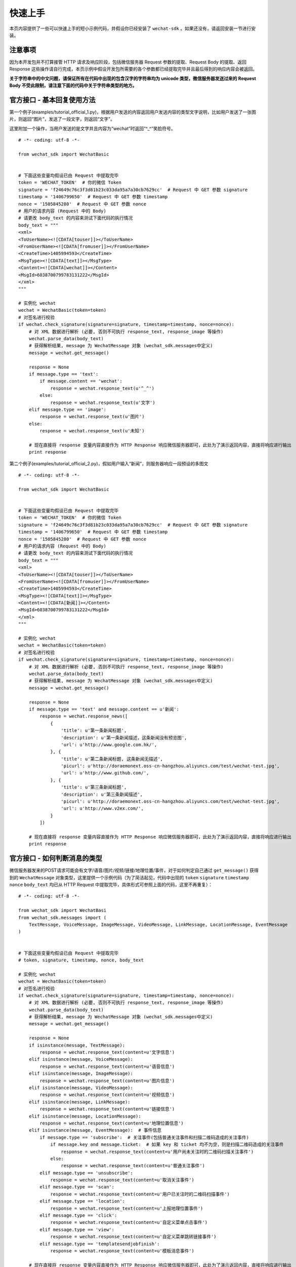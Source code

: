 快速上手
=========================

本页内容提供了一些可以快速上手的短小示例代码，并假设你已经安装了 ``wechat-sdk`` 。如果还没有，请返回安装一节进行安装。

注意事项
-------------------------

因为本开发包并不打算接管 HTTP 请求及响应阶段，包括微信服务器 Request 参数的提取、Request Body 的提取、返回 Response 这些操作请自行完成，本页示例中假设开发包所需要的各个参数都已经提取完毕并且最后得到的响应内容会被返回。

**关于字符串中的中文问题，请保证所有在代码中出现的包含汉字的字符串均为 unicode 类型，微信服务器发送过来的 Request Body 不受此限制，请注意下面的代码中关于字符串类型的地方。**

官方接口 - 基本回复使用方法
------------------------------

第一个例子(examples/tutorial_official_1.py)，根据用户发送的内容返回用户发送内容的类型文字说明，比如用户发送了一张图片，则返回“图片”，发送了一段文字，则返回“文字”。

这里附加一个操作，当用户发送的是文字并且内容为“wechat”时返回“^_^”笑脸符号。

::

    # -*- coding: utf-8 -*-

    from wechat_sdk import WechatBasic


    # 下面这些变量均假设已由 Request 中提取完毕
    token = 'WECHAT_TOKEN'  # 你的微信 Token
    signature = 'f24649c76c3f3d81b23c033da95a7a30cb7629cc'  # Request 中 GET 参数 signature
    timestamp = '1406799650'  # Request 中 GET 参数 timestamp
    nonce = '1505845280'  # Request 中 GET 参数 nonce
    # 用户的请求内容 (Request 中的 Body)
    # 请更改 body_text 的内容来测试下面代码的执行情况
    body_text = """
    <xml>
    <ToUserName><![CDATA[touser]]></ToUserName>
    <FromUserName><![CDATA[fromuser]]></FromUserName>
    <CreateTime>1405994593</CreateTime>
    <MsgType><![CDATA[text]]></MsgType>
    <Content><![CDATA[wechat]]></Content>
    <MsgId>6038700799783131222</MsgId>
    </xml>
    """

    # 实例化 wechat
    wechat = WechatBasic(token=token)
    # 对签名进行校验
    if wechat.check_signature(signature=signature, timestamp=timestamp, nonce=nonce):
        # 对 XML 数据进行解析 (必要, 否则不可执行 response_text, response_image 等操作)
        wechat.parse_data(body_text)
        # 获得解析结果, message 为 WechatMessage 对象 (wechat_sdk.messages中定义)
        message = wechat.get_message()

        response = None
        if message.type == 'text':
            if message.content == 'wechat':
                response = wechat.response_text(u'^_^')
            else:
                response = wechat.response_text(u'文字')
        elif message.type == 'image':
            response = wechat.response_text(u'图片')
        else:
            response = wechat.response_text(u'未知')

        # 现在直接将 response 变量内容直接作为 HTTP Response 响应微信服务器即可，此处为了演示返回内容，直接将响应进行输出
        print response

第二个例子(examples/tutorial_official_2.py)，假如用户输入“新闻”，则服务器响应一段预设的多图文

::

    # -*- coding: utf-8 -*-

    from wechat_sdk import WechatBasic


    # 下面这些变量均假设已由 Request 中提取完毕
    token = 'WECHAT_TOKEN'  # 你的微信 Token
    signature = 'f24649c76c3f3d81b23c033da95a7a30cb7629cc'  # Request 中 GET 参数 signature
    timestamp = '1406799650'  # Request 中 GET 参数 timestamp
    nonce = '1505845280'  # Request 中 GET 参数 nonce
    # 用户的请求内容 (Request 中的 Body)
    # 请更改 body_text 的内容来测试下面代码的执行情况
    body_text = """
    <xml>
    <ToUserName><![CDATA[touser]]></ToUserName>
    <FromUserName><![CDATA[fromuser]]></FromUserName>
    <CreateTime>1405994593</CreateTime>
    <MsgType><![CDATA[text]]></MsgType>
    <Content><![CDATA[新闻]]></Content>
    <MsgId>6038700799783131222</MsgId>
    </xml>
    """

    # 实例化 wechat
    wechat = WechatBasic(token=token)
    # 对签名进行校验
    if wechat.check_signature(signature=signature, timestamp=timestamp, nonce=nonce):
        # 对 XML 数据进行解析 (必要, 否则不可执行 response_text, response_image 等操作)
        wechat.parse_data(body_text)
        # 获得解析结果, message 为 WechatMessage 对象 (wechat_sdk.messages中定义)
        message = wechat.get_message()

        response = None
        if message.type == 'text' and message.content == u'新闻':
            response = wechat.response_news([
                {
                    'title': u'第一条新闻标题',
                    'description': u'第一条新闻描述，这条新闻没有预览图',
                    'url': u'http://www.google.com.hk/',
                }, {
                    'title': u'第二条新闻标题, 这条新闻无描述',
                    'picurl': u'http://doraemonext.oss-cn-hangzhou.aliyuncs.com/test/wechat-test.jpg',
                    'url': u'http://www.github.com/',
                }, {
                    'title': u'第三条新闻标题',
                    'description': u'第三条新闻描述',
                    'picurl': u'http://doraemonext.oss-cn-hangzhou.aliyuncs.com/test/wechat-test.jpg',
                    'url': u'http://www.v2ex.com/',
                }
            ])

        # 现在直接将 response 变量内容直接作为 HTTP Response 响应微信服务器即可，此处为了演示返回内容，直接将响应进行输出
        print response

官方接口 - 如何判断消息的类型
---------------------------------

微信服务器发来的POST请求可能会有文字/语音/图片/视频/链接/地理位置/事件，对于如何判定自己通过 ``get_message()`` 获得到的 ``WechatMessage`` 对象类型，这里提供一个示例代码（为了简洁起见，代码中出现的 ``token`` ``signature`` ``timestamp`` ``nonce`` ``body_text`` 均已从 HTTP Request 中提取完毕，具体形式可参照上面的代码，这里不再重复）：

::

    # -*- coding: utf-8 -*-

    from wechat_sdk import WechatBasi
    from wechat_sdk.messages import (
        TextMessage, VoiceMessage, ImageMessage, VideoMessage, LinkMessage, LocationMessage, EventMessage
    )


    # 下面这些变量均假设已由 Request 中提取完毕
    # token, signature, timestamp, nonce, body_text

    # 实例化 wechat
    wechat = WechatBasic(token=token)
    # 对签名进行校验
    if wechat.check_signature(signature=signature, timestamp=timestamp, nonce=nonce):
        # 对 XML 数据进行解析 (必要, 否则不可执行 response_text, response_image 等操作)
        wechat.parse_data(body_text)
        # 获得解析结果, message 为 WechatMessage 对象 (wechat_sdk.messages中定义)
        message = wechat.get_message()

        response = None
        if isinstance(message, TextMessage):
            response = wechat.response_text(content=u'文字信息')
        elif isinstance(message, VoiceMessage):
            response = wechat.response_text(content=u'语音信息')
        elif isinstance(message, ImageMessage):
            response = wechat.response_text(content=u'图片信息')
        elif isinstance(message, VideoMessage):
            response = wechat.response_text(content=u'视频信息')
        elif isinstance(message, LinkMessage):
            response = wechat.response_text(content=u'链接信息')
        elif isinstance(message, LocationMessage):
            response = wechat.response_text(content=u'地理位置信息')
        elif isinstance(message, EventMessage):  # 事件信息
            if message.type == 'subscribe':  # 关注事件(包括普通关注事件和扫描二维码造成的关注事件)
                if message.key and message.ticket:  # 如果 key 和 ticket 均不为空，则是扫描二维码造成的关注事件
                    response = wechat.response_text(content=u'用户尚未关注时的二维码扫描关注事件')
                else:
                    response = wechat.response_text(content=u'普通关注事件')
            elif message.type == 'unsubscribe':
                response = wechat.response_text(content=u'取消关注事件')
            elif message.type == 'scan':
                response = wechat.response_text(content=u'用户已关注时的二维码扫描事件')
            elif message.type == 'location':
                response = wechat.response_text(content=u'上报地理位置事件')
            elif message.type == 'click':
                response = wechat.response_text(content=u'自定义菜单点击事件')
            elif message.type == 'view':
                response = wechat.response_text(content=u'自定义菜单跳转链接事件')
            elif message.type == 'templatesendjobfinish':
                response = wechat.response_text(content=u'模板消息事件')

        # 现在直接将 response 变量内容直接作为 HTTP Response 响应微信服务器即可，此处为了演示返回内容，直接将响应进行输出
        print response


非官方接口 - 基本用法
-------------------------

第一个例子(examples/tutorial_unofficial_1.py)，展示了几个直接获取信息的函数的用法，至于具体的返回值所包含的内容，请查看 ``WechatExt`` 文档

::

    # -*- coding: utf-8

    import json

    from wechat_sdk import WechatExt


    wechat = WechatExt(username='username', password='password')

    # 获取未分组中所有的用户成员
    user_list = wechat.get_user_list()
    print user_list
    print '==================================='

    # 获取分组列表
    group_list = wechat.get_group_list()
    print group_list
    print '==================================='

    # 获取图文信息列表
    news_list = wechat.get_news_list(page=0, pagesize=15)
    print news_list
    print '==================================='

    # 获取与最新一条消息用户的对话内容
    user_info_json = wechat.get_top_message()
    user_info = json.loads(user_info_json)
    print wechat.get_dialog_message(fakeid=user_info['msg_item'][0]['fakeid'])
